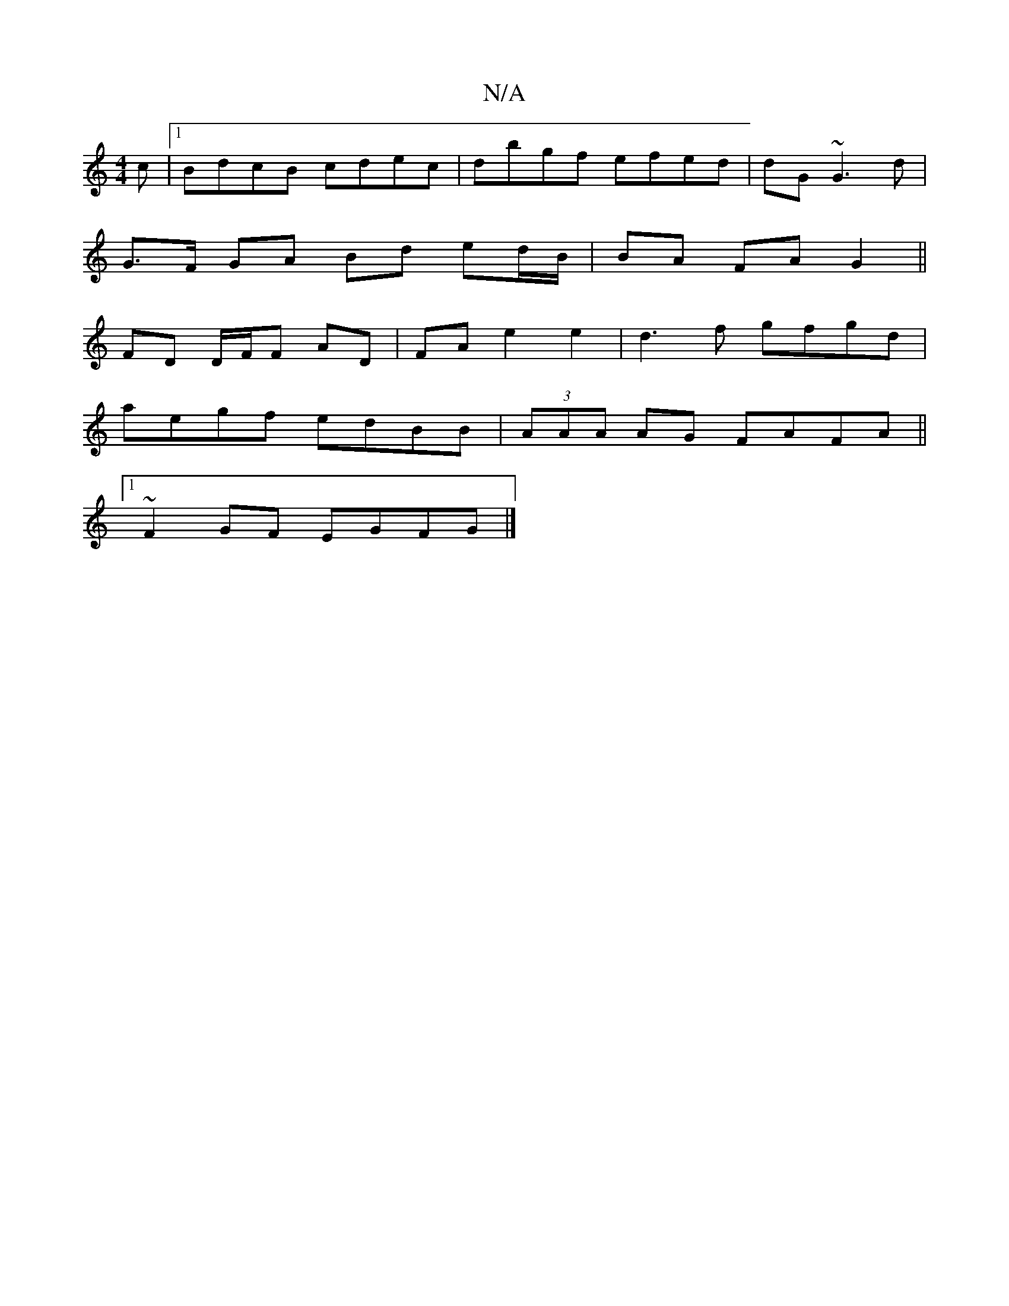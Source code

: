 X:1
T:N/A
M:4/4
R:N/A
K:Cmajor
c |1 BdcB cdec | dbgf efed | dG ~G3 d |
G>F GA Bd ed/B/|BA FA G2||
FD D/F/F AD | FA e2 e2 | d3f gfgd|
aegf edBB|(3AAA AG FAFA||
[1 ~F2GF EGFG |]

|: A GFG FAF | GDG B2 A | G3 BF/A/Bc | BAE G2 EA6|GFcA